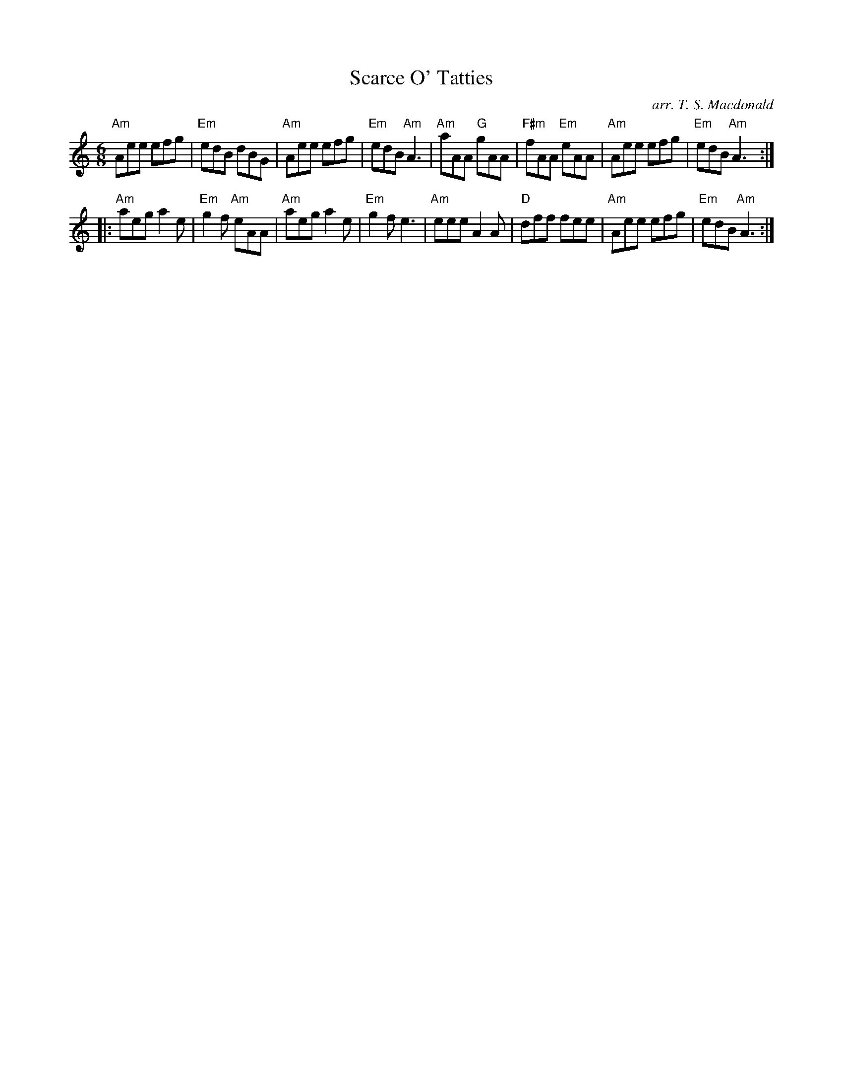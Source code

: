 X: 313
T:Scarce O' Tatties
C: arr. T. S. Macdonald
M:6/8
K:Am
%%staves { 1 2 }
V:1
"Am"Aee efg|"Em"edB dBG|"Am"Aee efg|"Em"edB "Am"A3|\
"Am"aAA "G"gAA|"F#m"fAA "Em"eAA|"Am"Aee efg|"Em"edB "Am"A3:|
|: "Am"aeg a2e|"Em"g2f "Am"eAA|"Am"aeg a2e|"Em"g2f e3|\
"Am"eee A2A|"D"dff fee|"Am"Aee efg|"Em"edB "Am"A3:|]
% Second fiddle part TBD
